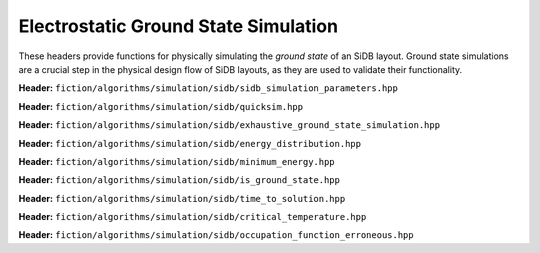 Electrostatic Ground State Simulation
-------------------------------------

These headers provide functions for physically simulating the *ground state* of an SiDB layout. Ground state simulations
are a crucial step in the physical design flow of SiDB layouts, as they are used to validate their functionality.


**Header:** ``fiction/algorithms/simulation/sidb/sidb_simulation_parameters.hpp``

.. doxygenstruct:: fiction::sidb_simulation_parameters
   :members:

.. doxgenfunction:: fiction::quicksim(const Lyt& lyt, const quicksim_params& ps = quicksim_params{}, quicksim_stats<Lyt>* pst = nullptr)


**Header:** ``fiction/algorithms/simulation/sidb/quicksim.hpp``

.. doxygenstruct:: fiction::quicksim_params
   :members:

.. doxgenfunction:: fiction::quicksim(const Lyt& lyt, const quicksim_params& ps = quicksim_params{}, quicksim_stats<Lyt>* pst = nullptr)


**Header:** ``fiction/algorithms/simulation/sidb/exhaustive_ground_state_simulation.hpp``

.. doxygenfunction:: fiction::exhaustive_ground_state_simulation(const Lyt& lyt, const sidb_simulation_parameters& params = sidb_simulation_parameters{}, exgs_stats<Lyt>* ps = nullptr) noexcept


**Header:** ``fiction/algorithms/simulation/sidb/energy_distribution.hpp``

.. doxygenfunction:: fiction::energy_distribution(const std::vector<charge_distribution_surface<Lyt>>& input_vec) noexcept


**Header:** ``fiction/algorithms/simulation/sidb/minimum_energy.hpp``

.. doxygenfunction:: fiction::minimum_energy(const std::vector<charge_distribution_surface<Lyt>>& charge_lyts) noexcept


**Header:** ``fiction/algorithms/simulation/sidb/is_ground_state.hpp``

.. doxygenfunction:: fiction::is_ground_state(const quicksim_stats<Lyt>& quicksim_results, const exgs_stats<Lyt>& exhaustive_results) noexcept


**Header:** ``fiction/algorithms/simulation/sidb/time_to_solution.hpp``

.. doxygenfunction:: fiction::sim_acc_tts(const Lyt& lyt, const quicksim_params& quicksim_params, time_to_solution_stats* ps = nullptr, const uint64_t& repetitions = 100, const double confidence_level = 0.997) noexcept

**Header:** ``fiction/algorithms/simulation/sidb/critical_temperature.hpp``

.. doxygenfunction:: fiction::critical_temperature(const Lyt &lyt, const std::string &gate, const std::string &input_bits, const sidb_simulation_parameters &params = sidb_simulation_parameters{}, critical_temperature_stats<Lyt> *pst = nullptr, const double confidence_level = 0.99, const uint64_t max_temperature = 400) noexcept

**Header:** ``fiction/algorithms/simulation/sidb/occupation_function_erroneous.hpp``

.. doxygenfunction:: fiction::occupation_propability(const std::vector<std::pair<double, bool>> &energy_distribution_transparent_erroneous, const double &temperature) noexcept